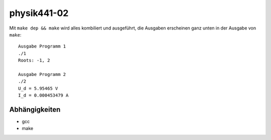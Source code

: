 .. Copyright © 2013 Martin Ueding <dev@martin-ueding.de>

############
physik441-02
############

Mit ``make dep && make`` wird alles kombiliert und ausgeführt, die Ausgaben
erscheinen ganz unten in der Ausgabe von ``make``::

    Ausgabe Programm 1
    ./1
    Roots: -1, 2

    Ausgabe Programm 2
    ./2
    U_d = 5.95465 V
    I_d = 0.000453479 A

Abhängigkeiten
==============

- gcc
- make
